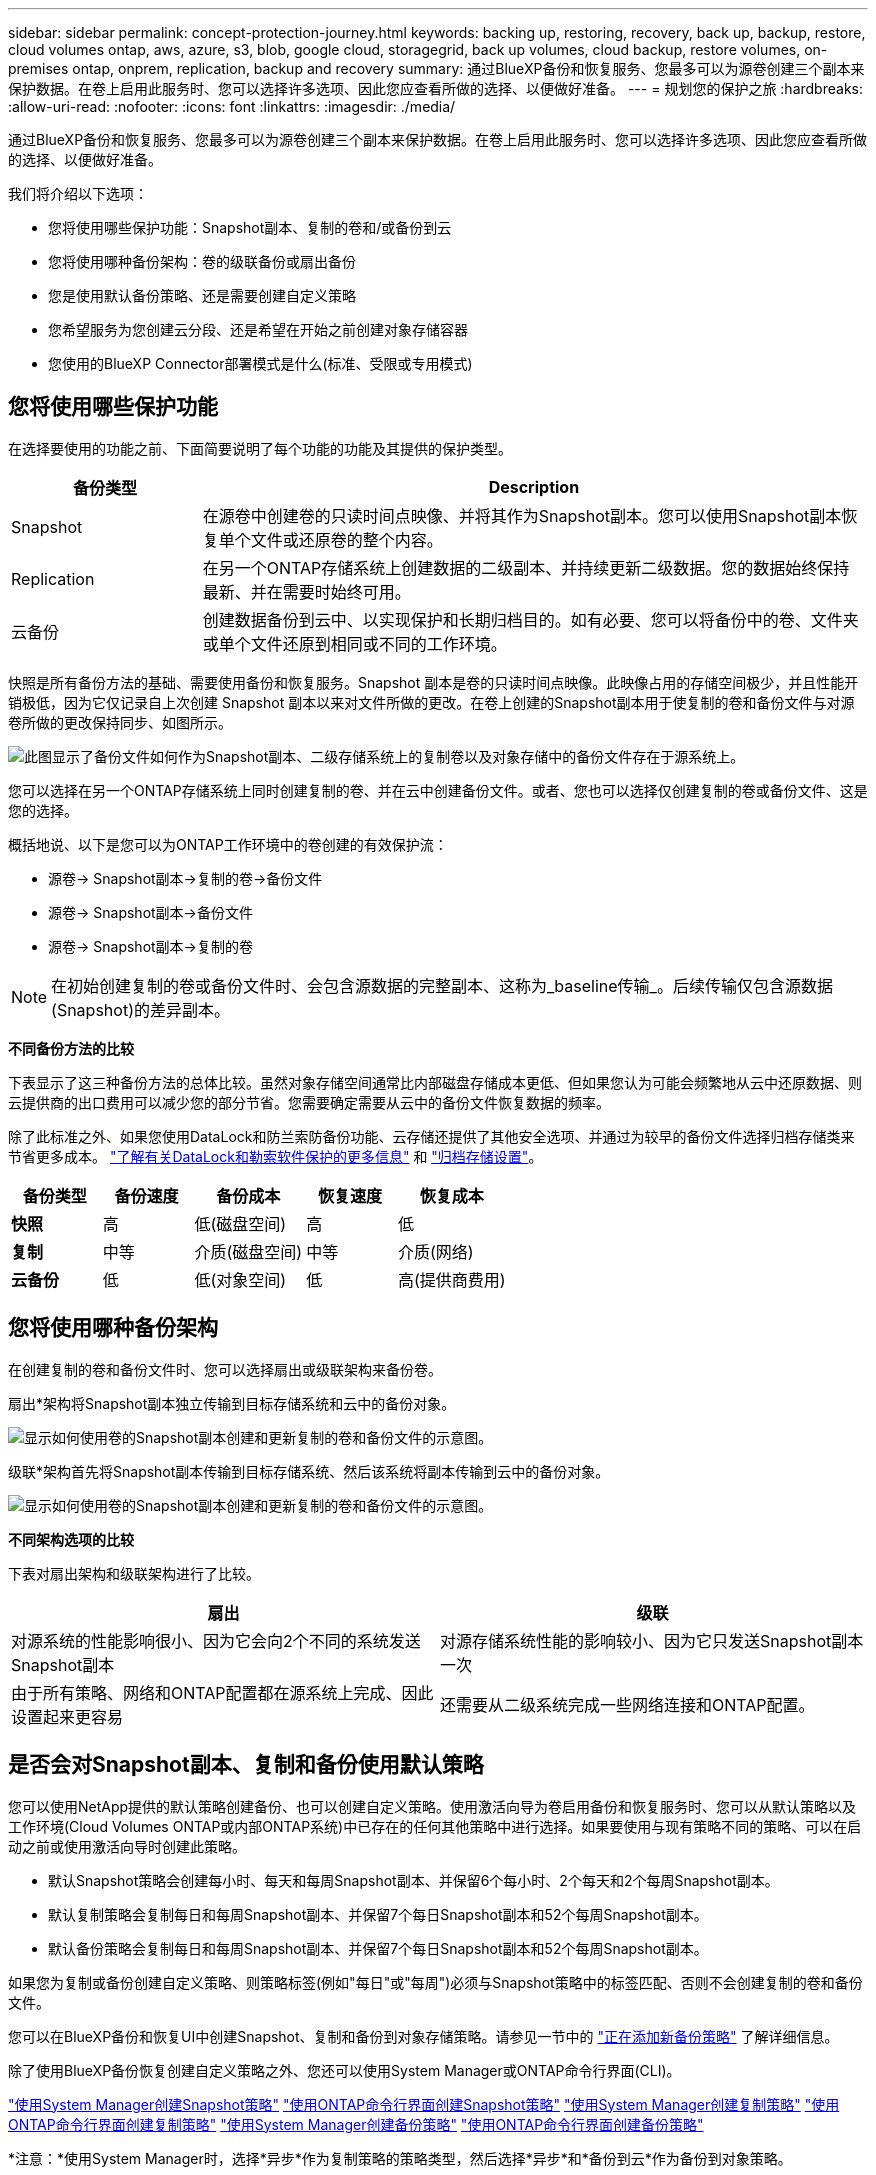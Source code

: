 ---
sidebar: sidebar 
permalink: concept-protection-journey.html 
keywords: backing up, restoring, recovery, back up, backup, restore, cloud volumes ontap, aws, azure, s3, blob, google cloud, storagegrid, back up volumes, cloud backup, restore volumes, on-premises ontap, onprem, replication, backup and recovery 
summary: 通过BlueXP备份和恢复服务、您最多可以为源卷创建三个副本来保护数据。在卷上启用此服务时、您可以选择许多选项、因此您应查看所做的选择、以便做好准备。 
---
= 规划您的保护之旅
:hardbreaks:
:allow-uri-read: 
:nofooter: 
:icons: font
:linkattrs: 
:imagesdir: ./media/


[role="lead"]
通过BlueXP备份和恢复服务、您最多可以为源卷创建三个副本来保护数据。在卷上启用此服务时、您可以选择许多选项、因此您应查看所做的选择、以便做好准备。

我们将介绍以下选项：

* 您将使用哪些保护功能：Snapshot副本、复制的卷和/或备份到云
* 您将使用哪种备份架构：卷的级联备份或扇出备份
* 您是使用默认备份策略、还是需要创建自定义策略
* 您希望服务为您创建云分段、还是希望在开始之前创建对象存储容器
* 您使用的BlueXP Connector部署模式是什么(标准、受限或专用模式)




== 您将使用哪些保护功能

在选择要使用的功能之前、下面简要说明了每个功能的功能及其提供的保护类型。

[cols="20,70"]
|===
| 备份类型 | Description 


| Snapshot | 在源卷中创建卷的只读时间点映像、并将其作为Snapshot副本。您可以使用Snapshot副本恢复单个文件或还原卷的整个内容。 


| Replication | 在另一个ONTAP存储系统上创建数据的二级副本、并持续更新二级数据。您的数据始终保持最新、并在需要时始终可用。 


| 云备份 | 创建数据备份到云中、以实现保护和长期归档目的。如有必要、您可以将备份中的卷、文件夹或单个文件还原到相同或不同的工作环境。 
|===
快照是所有备份方法的基础、需要使用备份和恢复服务。Snapshot 副本是卷的只读时间点映像。此映像占用的存储空间极少，并且性能开销极低，因为它仅记录自上次创建 Snapshot 副本以来对文件所做的更改。在卷上创建的Snapshot副本用于使复制的卷和备份文件与对源卷所做的更改保持同步、如图所示。

image:diagram-321-overview.png["此图显示了备份文件如何作为Snapshot副本、二级存储系统上的复制卷以及对象存储中的备份文件存在于源系统上。"]

您可以选择在另一个ONTAP存储系统上同时创建复制的卷、并在云中创建备份文件。或者、您也可以选择仅创建复制的卷或备份文件、这是您的选择。

概括地说、以下是您可以为ONTAP工作环境中的卷创建的有效保护流：

* 源卷-> Snapshot副本->复制的卷->备份文件
* 源卷-> Snapshot副本->备份文件
* 源卷-> Snapshot副本->复制的卷



NOTE: 在初始创建复制的卷或备份文件时、会包含源数据的完整副本、这称为_baseline传输_。后续传输仅包含源数据(Snapshot)的差异副本。

*不同备份方法的比较*

下表显示了这三种备份方法的总体比较。虽然对象存储空间通常比内部磁盘存储成本更低、但如果您认为可能会频繁地从云中还原数据、则云提供商的出口费用可以减少您的部分节省。您需要确定需要从云中的备份文件恢复数据的频率。

除了此标准之外、如果您使用DataLock和防兰索防备份功能、云存储还提供了其他安全选项、并通过为较早的备份文件选择归档存储类来节省更多成本。 link:concept-cloud-backup-policies.html#datalock-and-ransomware-protection-options["了解有关DataLock和勒索软件保护的更多信息"] 和 link:concept-cloud-backup-policies.html#archival-storage-options["归档存储设置"]。

[cols="18,18,22,18,22"]
|===
| 备份类型 | 备份速度 | 备份成本 | 恢复速度 | 恢复成本 


| *快照* | 高 | 低(磁盘空间) | 高 | 低 


| *复制* | 中等 | 介质(磁盘空间) | 中等 | 介质(网络) 


| *云备份* | 低 | 低(对象空间) | 低 | 高(提供商费用) 
|===


== 您将使用哪种备份架构

在创建复制的卷和备份文件时、您可以选择扇出或级联架构来备份卷。

扇出*架构将Snapshot副本独立传输到目标存储系统和云中的备份对象。

image:diagram-321-fanout-detailed.png["显示如何使用卷的Snapshot副本创建和更新复制的卷和备份文件的示意图。"]

级联*架构首先将Snapshot副本传输到目标存储系统、然后该系统将副本传输到云中的备份对象。

image:diagram-321-cascade-detailed.png["显示如何使用卷的Snapshot副本创建和更新复制的卷和备份文件的示意图。"]

*不同架构选项的比较*

下表对扇出架构和级联架构进行了比较。

[cols="50,50"]
|===
| 扇出 | 级联 


| 对源系统的性能影响很小、因为它会向2个不同的系统发送Snapshot副本 | 对源存储系统性能的影响较小、因为它只发送Snapshot副本一次 


| 由于所有策略、网络和ONTAP配置都在源系统上完成、因此设置起来更容易 | 还需要从二级系统完成一些网络连接和ONTAP配置。 
|===


== 是否会对Snapshot副本、复制和备份使用默认策略

您可以使用NetApp提供的默认策略创建备份、也可以创建自定义策略。使用激活向导为卷启用备份和恢复服务时、您可以从默认策略以及工作环境(Cloud Volumes ONTAP或内部ONTAP系统)中已存在的任何其他策略中进行选择。如果要使用与现有策略不同的策略、可以在启动之前或使用激活向导时创建此策略。

* 默认Snapshot策略会创建每小时、每天和每周Snapshot副本、并保留6个每小时、2个每天和2个每周Snapshot副本。
* 默认复制策略会复制每日和每周Snapshot副本、并保留7个每日Snapshot副本和52个每周Snapshot副本。
* 默认备份策略会复制每日和每周Snapshot副本、并保留7个每日Snapshot副本和52个每周Snapshot副本。


如果您为复制或备份创建自定义策略、则策略标签(例如"每日"或"每周")必须与Snapshot策略中的标签匹配、否则不会创建复制的卷和备份文件。

您可以在BlueXP备份和恢复UI中创建Snapshot、复制和备份到对象存储策略。请参见一节中的 link:task-manage-backups-ontap.html#add-a-new-backup-to-cloud-policy["正在添加新备份策略"] 了解详细信息。

除了使用BlueXP备份恢复创建自定义策略之外、您还可以使用System Manager或ONTAP命令行界面(CLI)。

https://docs.netapp.com/us-en/ontap/task_dp_configure_snapshot.html["使用System Manager创建Snapshot策略"^]
https://docs.netapp.com/us-en/ontap/data-protection/create-snapshot-policy-task.html["使用ONTAP命令行界面创建Snapshot策略"^]
https://docs.netapp.com/us-en/ontap/task_dp_create_custom_data_protection_policies.html["使用System Manager创建复制策略"^]
https://docs.netapp.com/us-en/ontap/data-protection/create-custom-replication-policy-concept.html["使用ONTAP命令行界面创建复制策略"^]
https://docs.netapp.com/us-en/ontap/task_dp_back_up_to_cloud.html#create-a-custom-cloud-backup-policy["使用System Manager创建备份策略"^]
https://docs.netapp.com/us-en/ontap-cli-9131/snapmirror-policy-create.html#description["使用ONTAP命令行界面创建备份策略"^]

*注意：*使用System Manager时，选择*异步*作为复制策略的策略类型，然后选择*异步*和*备份到云*作为备份到对象策略。

下面列出了几个示例ONTAP命令行界面命令、这些命令可能会在您创建自定义策略时很有用。请注意、您必须使用_admin_ SVM (Storage VM)作为 `<vserver_name>` 在这些命令中。

[cols="30,70"]
|===
| 策略问题描述 | 命令 


| Simple Snapshot策略 | `snapshot policy create -policy WeeklySnapshotPolicy -enabled true -schedule1 weekly -count1 10 -vserver ClusterA -snapmirror-label1 weekly` 


| 轻松备份到云 | `snapmirror policy create -policy <policy_name> -transfer-priority normal -vserver <vserver_name> -create-snapshot-on-source false -type vault`
`snapmirror policy add-rule -policy <policy_name> -vserver <vserver_name> -snapmirror-label <snapmirror_label> -keep` 


| 利用DataLock和防反向器保护功能备份到云 | `snapmirror policy create -policy CloudBackupService-Enterprise -snapshot-lock-mode enterprise -vserver <vserver_name>`
`snapmirror policy add-rule -policy CloudBackupService-Enterprise -retention-period 30days` 


| 使用归档存储类备份到云 | `snapmirror policy create -vserver <vserver_name> -policy <policy_name> -archive-after-days <days> -create-snapshot-on-source false -type vault`
`snapmirror policy add-rule -policy <policy_name> -vserver <vserver_name> -snapmirror-label <snapmirror_label> -keep` 


| 轻松复制到另一个存储系统 | `snapmirror policy create -policy <policy_name> -type async-mirror -vserver <vserver_name>`
`snapmirror policy add-rule -policy <policy_name> -vserver <vserver_name> -snapmirror-label <snapmirror_label> -keep` 
|===

NOTE: 只有存储策略才能用于备份到云关系。



== 我的策略位于何处？

根据您计划使用的备份架构、备份策略位于不同的位置：扇出或级联。复制策略和备份策略的设计方式不同、因为对两个ONTAP存储系统进行复制并将备份到对象使用存储提供程序作为目标。

* Snapshot策略始终驻留在主存储系统上。
* 复制策略始终驻留在二级存储系统上。
* 备份到对象策略在源卷所在的系统上创建-这是扇出配置的主集群、而级联配置的二级集群。


下表显示了这些差异。

[cols="25,25,25,25"]
|===
| 架构 | 快照策略 | 复制策略 | 备份策略 


| *扇出* | 主卷 | 二级 | 主卷 


| *级联* | 主卷 | 二级 | 二级 
|===
因此、如果您计划在使用级联架构时创建自定义策略、则需要在要创建复制卷的二级系统上创建复制和备份到对象策略。如果您计划在使用扇出架构时创建自定义策略、则需要在要创建复制卷的二级系统上创建复制策略、并在主系统上创建备份到对象策略。

如果您使用的是所有ONTAP系统上的默认策略、则一切都已设置完毕。



== 是否要创建自己的对象存储容器

在工作环境的对象存储中创建备份文件时、默认情况下、备份和恢复服务会在您配置的对象存储帐户中为备份文件创建容器(存储分段或存储帐户)。默认情况下、AWS或GCP存储分段名为<uuid>"。Azure Blb存储帐户名为<uuid> 301"。

如果要使用特定前缀或分配特殊属性、您可以在对象提供程序帐户中自行创建容器。如果要创建自己的容器、必须在启动激活向导之前创建它。此容器必须专用于存储ONTAP卷备份文件、不能用于任何其他用途。备份激活向导将自动发现选定帐户和凭据的已配置容器、以便您可以选择要使用的容器。

您可以从BlueXP或云提供商创建存储分段。

* https://docs.netapp.com/us-en/bluexp-s3-storage/task-add-s3-bucket.html["从BlueXP创建Amazon S3存储分段"]
* https://docs.netapp.com/us-en/bluexp-blob-storage/task-add-blob-storage.html["从BlueXP创建Azure Blb存储帐户"]
* https://docs.netapp.com/us-en/bluexp-google-cloud-storage/task-add-gcp-bucket.html["从BlueXP创建Google Cloud Storage分段"]


*注意：*在StorageGRID系统中创建备份或备份到ONTAP S3时、目前不能使用自己的S3存储分段。

如果您计划使用与"NetApp-backup-xxxxxx"不同的存储分段前缀、则需要修改连接器IAM角色的S3权限。有关详细信息、请参见如何创建备份到AWS S3。

*高级存储分段设置*

如果您计划将较早的备份文件移至归档存储、或者计划启用DataLock和勒索软件保护以锁定备份文件并扫描其是否存在可能的勒索软件、则需要使用特定配置设置创建容器：

* 如果在集群上使用ONTAP 9.10.1或更高版本的软件、则AWS S3存储目前支持您自己存储分段上的归档存储。默认情况下、备份从S3 _Standard"存储类开始。确保使用适当的生命周期规则创建存储分段：
+
** 30天后、将整个分段范围内的对象移动到S3 _Standard" iA_。
** 将标记为"smm_push tO_archive：true "的对象移动到_Glacier"灵活的Retriiver_(原S3 Glacier）


* 如果在集群上使用ONTAP 9.11.1或更高版本的软件、则AWS存储支持DataLock和防抱死软件保护；如果使用ONTAP 9.12.1或更高版本的软件、则Azure存储支持DataLock和防抱死软件保护。
+
** 对于AWS、您必须在保留期限为30天的存储分段上启用对象锁定。
** 对于Azure、您需要创建具有版本级不可变形支持的存储类。






== 您使用的是哪种BlueXP Connector部署模式

如果您已经在使用BlueXP管理存储、则表示已安装BlueXP Connector。如果您计划将同一个Connector与BlueXP备份和恢复结合使用、则一切都准备就绪。如果您需要使用其他Connector、则需要在开始备份和恢复实施之前安装它。

BlueXP提供了多种部署模式、使您能够以满足业务和安全要求的方式使用BlueXP。_Standard mode"利用BlueXP SaaS层提供完整功能、而_restricted mode"和_private mode"则可供具有连接限制的组织使用。

https://docs.netapp.com/us-en/bluexp-setup-admin/concept-modes.html["详细了解BlueXP部署模式"^]。
https://www.netapp.tv/details/30567["观看此有关BlueXP部署模式的视频"]。



=== 支持具有完全Internet连接的站点

如果在具有完全Internet连接(也称为_STERD MODE _或_SaaS MODE _)的站点中使用BlueXP备份和恢复、则您可以在由BlueXP管理的任何内部ONTAP或Cloud Volumes ONTAP系统上创建复制的卷、 您可以在任何受支持的云提供商的对象存储上创建备份文件。 link:concept-ontap-backup-to-cloud.html#supported-backup-destinations["查看受支持备份目标的完整列表"]。

有关有效连接器位置的列表、请参阅计划创建备份文件的云提供程序的以下备份过程之一。必须在Linux计算机上手动安装连接器或将连接器部署在特定云提供商中、这方面存在一些限制。

ifdef::aws[]

* link:task-backup-to-s3.html["将 Cloud Volumes ONTAP 数据备份到 Amazon S3"]
* link:task-backup-onprem-to-aws.html["将内部 ONTAP 数据备份到 Amazon S3"]


endif::aws[]

ifdef::azure[]

* link:task-backup-to-azure.html["将 Cloud Volumes ONTAP 数据备份到 Azure Blob"]
* link:task-backup-onprem-to-azure.html["将内部 ONTAP 数据备份到 Azure Blob"]


endif::azure[]

ifdef::gcp[]

* link:task-backup-to-gcp.html["将 Cloud Volumes ONTAP 数据备份到 Google Cloud"]
* link:task-backup-onprem-to-gcp.html["将内部 ONTAP 数据备份到 Google Cloud"]


endif::gcp[]

* link:task-backup-onprem-private-cloud.html["将内部 ONTAP 数据备份到 StorageGRID"]
* link:task-backup-onprem-to-ontap-s3.html["将内部ONTAP备份到ONTAP S3"]




=== 支持Internet连接有限的站点

BlueXP备份和恢复可在Internet连接受限(也称为_Restricted mode__)的站点中用于备份卷数据。在这种情况下、您需要在受限区域部署BlueXP Connector。

ifdef::aws[]

* 您可以将数据从AWS商业区域中安装的Cloud Volumes ONTAP 系统备份到Amazon S3。 link:task-backup-to-s3.html["将 Cloud Volumes ONTAP 数据备份到 Amazon S3"]。


endif::aws[]

ifdef::azure[]

* 您可以将数据从安装在Azure商业区域的Cloud Volumes ONTAP 系统备份到Azure Blob。  link:task-backup-to-azure.html["将 Cloud Volumes ONTAP 数据备份到 Azure Blob"]。


endif::azure[]



=== 支持无 Internet 连接的站点

BlueXP备份和恢复可在没有Internet连接的站点(也称为_private mode_or _dark站点)中用于备份卷数据。在这种情况下、您需要在同一站点的Linux主机上部署BlueXP Connector。

* 您可以将本地内部ONTAP 系统中的数据备份到本地NetApp StorageGRID 系统。  link:task-backup-onprem-private-cloud.html["将内部 ONTAP 数据备份到 StorageGRID"]。
* 您可以将本地内部ONTAP系统中的数据备份到本地内部ONTAP系统或为S3对象存储配置的Cloud Volumes ONTAP系统。 link:task-backup-onprem-to-ontap-s3.html["将内部ONTAP数据备份到ONTAP S3"]。
ifdef：：AWS。


endif::aws[]

ifdef::azure[]

endif::azure[]
